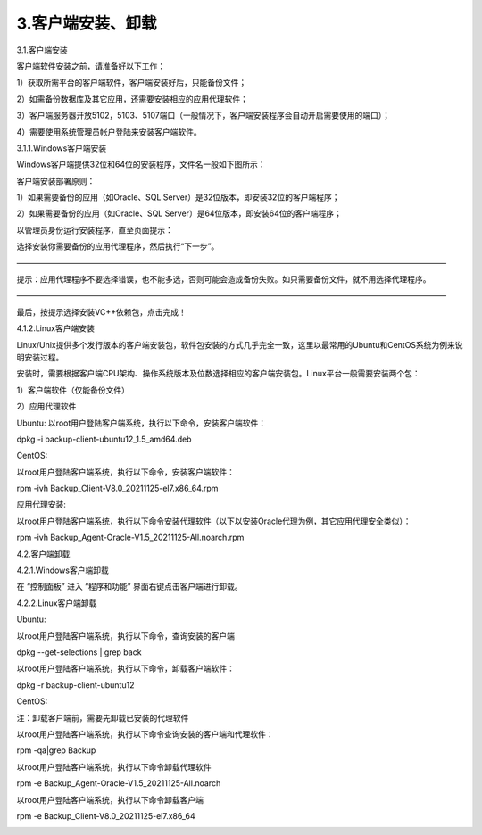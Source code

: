 3.客户端安装、卸载
==================
3.1.客户端安装

客户端软件安装之前，请准备好以下工作：

1）获取所需平台的客户端软件，客户端安装好后，只能备份文件；

2）如需备份数据库及其它应用，还需要安装相应的应用代理软件；

3）客户端服务器开放5102，5103、5107端口（一般情况下，客户端安装程序会自动开启需要使用的端口）；

4）需要使用系统管理员帐户登陆来安装客户端软件。

3.1.1.Windows客户端安装

Windows客户端提供32位和64位的安装程序，文件名一般如下图所示：

.. image:: /_static/image/indoc/client01.jpg

客户端安装部署原则：

1）如果需要备份的应用（如Oracle、SQL Server）是32位版本，即安装32位的客户端程序；

2）如果需要备份的应用（如Oracle、SQL Server）是64位版本，即安装64位的客户端程序；

以管理员身份运行安装程序，直至页面提示：

.. image:: /_static/image/indoc/client02.jpg

选择安装你需要备份的应用代理程序，然后执行“下一步”。

———————————————————————————————————————————————————————

提示：应用代理程序不要选择错误，也不能多选，否则可能会造成备份失败。如只需要备份文件，就不用选择代理程序。

———————————————————————————————————————————————————————

.. image:: /_static/image/indoc/client03.jpg

最后，按提示选择安装VC++依赖包，点击完成！

4.1.2.Linux客户端安装

Linux/Unix提供多个发行版本的客户端安装包，软件包安装的方式几乎完全一致，这里以最常用的Ubuntu和CentOS系统为例来说明安装过程。

安装时，需要根据客户端CPU架构、操作系统版本及位数选择相应的客户端安装包。Linux平台一般需要安装两个包：

1）客户端软件（仅能备份文件）

2）应用代理软件

Ubuntu:
以root用户登陆客户端系统，执行以下命令，安装客户端软件：

dpkg -i backup-client-ubuntu12_1.5_amd64.deb

.. image:: /_static/image/indoc/client04.jpg

CentOS:

以root用户登陆客户端系统，执行以下命令，安装客户端软件：

rpm -ivh Backup_Client-V8.0_20211125-el7.x86_64.rpm

.. image:: /_static/image/indoc/client05.jpg

应用代理安装:

以root用户登陆客户端系统，执行以下命令安装代理软件（以下以安装Oracle代理为例，其它应用代理安全类似）：

rpm -ivh Backup_Agent-Oracle-V1.5_20211125-All.noarch.rpm

.. image:: /_static/image/indoc/client06.jpg

4.2.客户端卸载

4.2.1.Windows客户端卸载

在 “控制面板” 进入 “程序和功能” 界面右键点击客户端进行卸载。

.. image:: /_static/image/indoc/client07.jpg

4.2.2.Linux客户端卸载

Ubuntu:

以root用户登陆客户端系统，执行以下命令，查询安装的客户端

dpkg --get-selections | grep back

.. image:: /_static/image/indoc/client08.jpg

以root用户登陆客户端系统，执行以下命令，卸载客户端软件：

dpkg -r backup-client-ubuntu12

.. image:: /_static/image/indoc/client09.jpg

CentOS:

注：卸载客户端前，需要先卸载已安装的代理软件

以root用户登陆客户端系统，执行以下命令查询安装的客户端和代理软件：

rpm -qa|grep Backup

.. image:: /_static/image/indoc/client10.jpg

以root用户登陆客户端系统，执行以下命令卸载代理软件

rpm -e Backup_Agent-Oracle-V1.5_20211125-All.noarch

.. image:: /_static/image/indoc/client11.jpg

以root用户登陆客户端系统，执行以下命令卸载客户端

rpm -e Backup_Client-V8.0_20211125-el7.x86_64

.. image:: /_static/image/indoc/client12.png